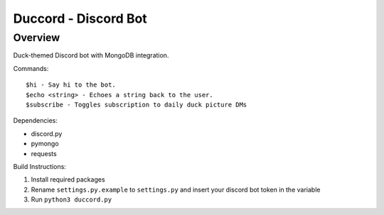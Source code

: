 =====================
Duccord - Discord Bot
=====================

Overview
========

Duck-themed Discord bot with MongoDB integration.

Commands::

  $hi - Say hi to the bot.
  $echo <string> - Echoes a string back to the user.
  $subscribe - Toggles subscription to daily duck picture DMs

Dependencies:

- discord.py
- pymongo
- requests


Build Instructions:

1. Install required packages

2. Rename ``settings.py.example`` to ``settings.py`` and insert your discord bot token in the variable

3. Run ``python3 duccord.py``